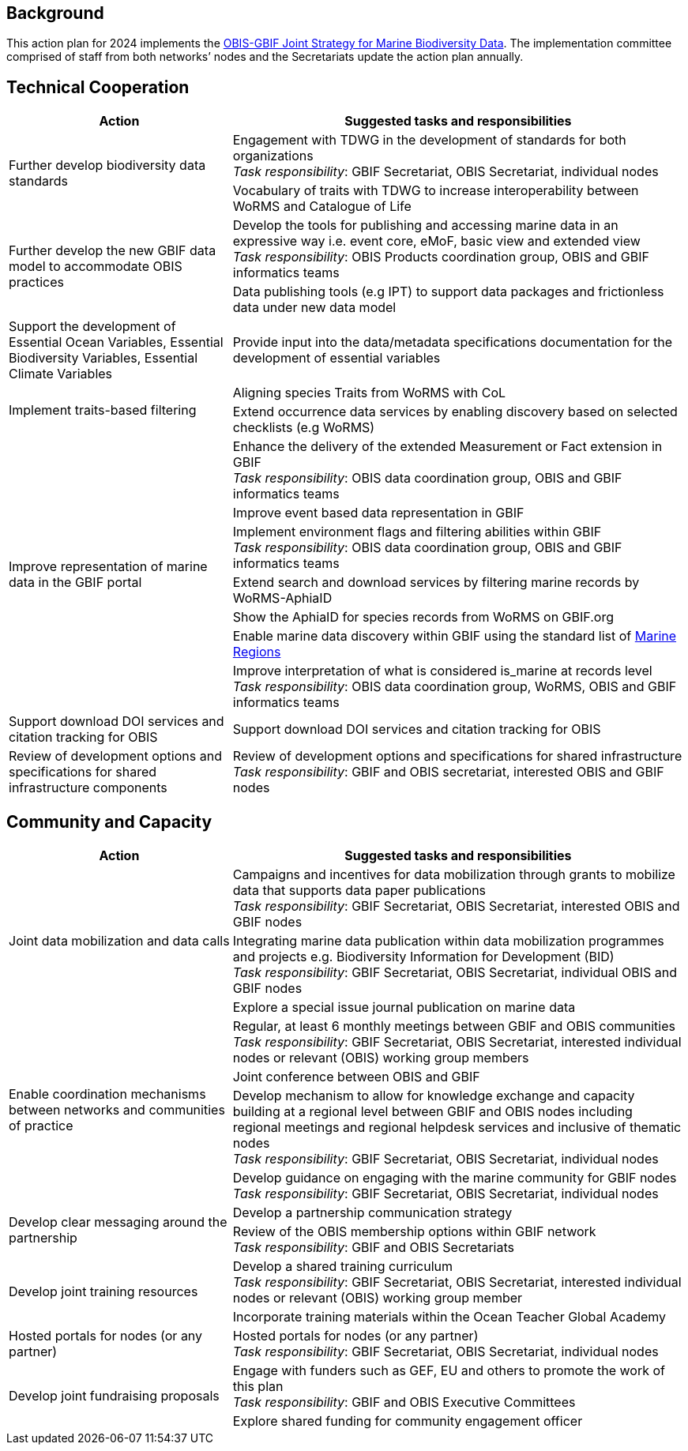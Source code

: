 == Background 

This action plan for 2024 implements the https://doi.org/10.35035/doc-kcqs-5h52[OBIS-GBIF Joint Strategy for Marine Biodiversity Data^]. The implementation committee comprised of staff from both networks’ nodes and the Secretariats update the action plan annually.

== Technical Cooperation

[cols="33,67"]  
|=== 
|Action |Suggested tasks and responsibilities

.2+|Further develop biodiversity data standards 
|Engagement with TDWG in the development of standards for both organizations +
_Task responsibility_: GBIF Secretariat, OBIS Secretariat, individual nodes
|Vocabulary of traits with TDWG to increase interoperability between WoRMS and Catalogue of Life

.2+|Further develop the new GBIF data model to accommodate OBIS practices
|Develop the tools for publishing and accessing marine data in an expressive way i.e. event core, eMoF, basic view and extended view +
_Task responsibility_: OBIS Products coordination group, OBIS and GBIF informatics teams
|Data publishing tools (e.g IPT)  to support data packages and frictionless data under new data model

|Support the development of Essential Ocean Variables, Essential Biodiversity Variables, Essential Climate Variables
|Provide input into the data/metadata specifications documentation for the development of essential variables

.2+|Implement traits-based filtering
|Aligning species Traits from WoRMS with CoL
|Extend occurrence data services by enabling discovery based on selected checklists (e.g WoRMS)

.7+|Improve representation of marine data in the GBIF portal
|Enhance the delivery of the extended Measurement or Fact extension in GBIF +
_Task responsibility_: OBIS data coordination group, OBIS and GBIF informatics teams
|Improve event based data representation in GBIF
|Implement environment flags and filtering abilities within GBIF +
_Task responsibility_: OBIS data coordination group, OBIS and GBIF informatics teams
|Extend search and download services by filtering marine records by WoRMS-AphiaID
|Show the AphiaID for species records from WoRMS on GBIF.org
|Enable marine data discovery within GBIF using the standard list of https://www.marineregions.org/[Marine Regions^] 
|Improve interpretation of what is considered is_marine at records level
_Task responsibility_: OBIS data coordination group, WoRMS, OBIS and GBIF informatics teams

|Support download DOI services and citation tracking for OBIS
|Support download DOI services and citation tracking for OBIS

|Review of development options and specifications for shared infrastructure components	
|Review of development options and specifications for shared infrastructure +
_Task responsibility_: GBIF and OBIS secretariat, interested OBIS and GBIF nodes
|===

== Community and Capacity 

[cols="33,67"]  
|=== 
|Action |Suggested tasks and responsibilities

.3+|Joint data mobilization and data calls
|Campaigns and incentives for data mobilization through grants to mobilize data that supports data paper publications +
_Task responsibility_: GBIF Secretariat, OBIS Secretariat, interested OBIS and GBIF nodes
|Integrating marine data publication within data mobilization programmes and projects e.g. Biodiversity Information for Development (BID) +
_Task responsibility_: GBIF Secretariat, OBIS Secretariat, individual OBIS and GBIF nodes
|Explore a special issue journal publication on marine data

.4+|Enable coordination mechanisms between networks and communities of practice
|Regular, at least 6 monthly meetings between GBIF and OBIS communities +
_Task responsibility_: GBIF Secretariat, OBIS Secretariat, interested individual nodes or relevant (OBIS) working group members
|Joint conference between OBIS and GBIF
|Develop mechanism to allow for knowledge exchange and capacity building at a regional level between GBIF and OBIS nodes including regional meetings and regional helpdesk services and inclusive of thematic nodes +
_Task responsibility_: GBIF Secretariat, OBIS Secretariat, individual nodes
|Develop guidance on engaging with the marine community for GBIF nodes +
_Task responsibility_: GBIF Secretariat, OBIS Secretariat, individual nodes

.2+|Develop clear messaging around the partnership
|Develop a partnership communication strategy
|Review of the OBIS membership options within GBIF network +
_Task responsibility_: GBIF and OBIS Secretariats

.2+|Develop joint training resources
|Develop a shared training curriculum +
_Task responsibility_: GBIF Secretariat, OBIS Secretariat, interested individual nodes or relevant (OBIS) working group member
|Incorporate training materials within the Ocean Teacher Global Academy

|Hosted portals for nodes (or any partner)
|Hosted portals for nodes (or any partner) +
_Task responsibility_: GBIF Secretariat, OBIS Secretariat, individual nodes

.2+|Develop joint fundraising proposals
|Engage with funders such as GEF, EU and others to promote the work of this plan +
_Task responsibility_: GBIF and OBIS Executive Committees
|Explore shared funding for community engagement officer
|===
